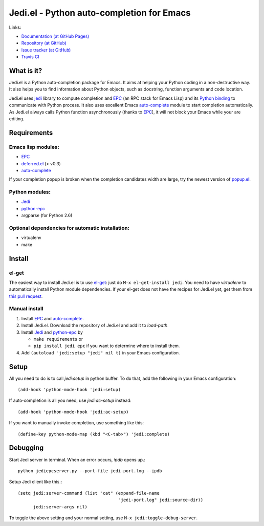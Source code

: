 ============================================
 Jedi.el - Python auto-completion for Emacs
============================================

Links:

* `Documentation (at GitHub Pages) <http://tkf.github.com/emacs-jedi/>`_
* `Repository (at GitHub) <https://github.com/tkf/emacs-jedi>`_
* `Issue tracker (at GitHub) <https://github.com/tkf/emacs-jedi/issues>`_
* `Travis CI <https://travis-ci.org/#!/tkf/emacs-jedi>`_ |build-status|

.. |build-status|
   image:: https://secure.travis-ci.org/tkf/emacs-jedi.png
           ?branch=master
   :target: http://travis-ci.org/tkf/emacs-jedi
   :alt: Build Status


What is it?
===========

Jedi.el is a Python auto-completion package for Emacs.
It aims at helping your Python coding in a non-destructive way.
It also helps you to find information about Python objects, such as
docstring, function arguments and code location.

Jedi.el uses jedi_ library to compute completion and EPC_ (an RPC
stack for Emacs Lisp) and its `Python binding`_ to communicate with
Python process.  It also uses excellent Emacs auto-complete_ module to
start completion automatically.  As Jedi.el always calls Python
function asynchronously (thanks to EPC_), it will not block your Emacs
while your are editing.

.. _jedi: https://github.com/davidhalter/jedi
.. _EPC: https://github.com/kiwanami/emacs-epc
.. _Python binding: python-epc_
.. _python-epc: https://github.com/tkf/python-epc
.. _auto-complete: https://github.com/auto-complete/auto-complete


Requirements
============

Emacs lisp modules:
-------------------
- EPC_
- deferred.el_ (> v0.3)
- auto-complete_

If your completion popup is broken when the completion candidates
width are large, try the newest version of popup.el_.

.. _deferred.el: https://github.com/kiwanami/emacs-deferred
.. _popup.el: https://github.com/auto-complete/popup-el

Python modules:
---------------
- Jedi_
- python-epc_
- argparse (for Python 2.6)

Optional dependencies for automatic installation:
-------------------------------------------------
- virtualenv
- make


Install
=======

el-get
------

The easiest way to install Jedi.el is to use el-get_:
just do ``M-x el-get-install jedi``.
You need to have `virtualenv` to automatically install Python module
dependencies.  If your el-get does not have the recipes for Jedi.el
yet, get them from `this pull request`_.

.. _el-get: https://github.com/dimitri/el-get
.. _this pull request: https://github.com/dimitri/el-get/pull/927

Manual install
--------------

1. Install EPC_ and auto-complete_.
2. Install Jedi.el.  Download the repository of Jedi.el and add it to
   `load-path`.
3. Install Jedi_ and python-epc_ by

   - ``make requirements`` or
   - ``pip install jedi epc`` if you want to determine where to
     install them.

4. Add ``(autoload 'jedi:setup "jedi" nil t)`` in your Emacs configuration.


Setup
=====

All you need to do is to call `jedi:setup` in python buffer.
To do that, add the following in your Emacs configuration::

   (add-hook 'python-mode-hook 'jedi:setup)

If auto-completion is all you need, use `jedi:ac-setup` instead::

   (add-hook 'python-mode-hook 'jedi:ac-setup)

If you want to manually invoke completion, use something like this::

   (define-key python-mode-map (kbd "<C-tab>") 'jedi:complete)


Debugging
=========

Start Jedi server in terminal.  When an error occurs, `ipdb` opens up.::

   python jediepcserver.py --port-file jedi-port.log --ipdb

Setup Jedi client like this.::

  (setq jedi:server-command (list "cat" (expand-file-name
                                         "jedi-port.log" jedi:source-dir))
        jedi:server-args nil)

To toggle the above setting and your normal setting, use
``M-x jedi:toggle-debug-server``.
